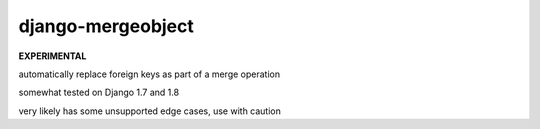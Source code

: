 ==================
django-mergeobject
==================

**EXPERIMENTAL**

.. image:: https://travis-ci.org/jamesturk/django-mergeobject.svg?branch=master
    :target: https://travis-ci.org/jamesturk/django-mergeobject

.. image:: https://img.shields.io/pypi/v/django-mergeobject.svg
    :target: https://pypi.python.org/pypi/django-mergeobject


automatically replace foreign keys as part of a merge operation

somewhat tested on Django 1.7 and 1.8

very likely has some unsupported edge cases, use with caution
